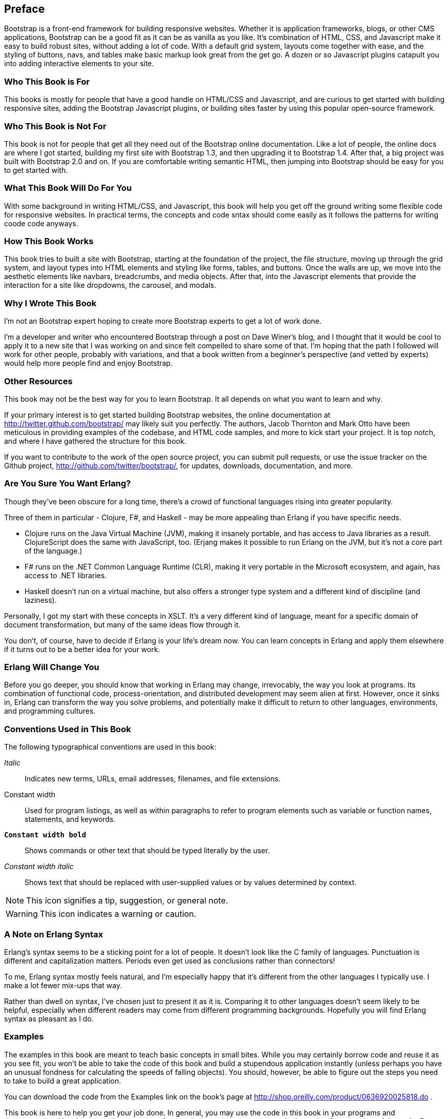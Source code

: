 [preface]
[[PREFACE]]
Preface
-------

Bootstrap is a front-end framework for building responsive websites. Whether it is application frameworks, blogs, or other CMS applications, Bootstrap can be a good fit as it can be as vanilla as you like. It's combination of HTML, CSS, and Javascript make it easy to build robust sites, without adding a lot of code. With a default grid system, layouts come together with ease, and the styling of buttons, navs, and tables make basic markup look great from the get go. A dozen or so Javascript plugins catapult you into adding interactive elements to your site.


Who This Book is For
~~~~~~~~~~~~~~~~~~~~

This books is mostly for people that have a good handle on HTML/CSS and Javascript, and are curious to get started with building responsive sites, adding the Bootstrap Javascript plugins, or building sites faster by using this popular open-source framework.


Who This Book is Not For
~~~~~~~~~~~~~~~~~~~~~~~~

This book is not for people that get all they need out of the Bootstrap online documentation. Like a lot of people, the online docs are where I got started, building my first site with Bootstrap 1.3, and then upgrading it to Bootstrap 1.4. After that, a big project was built with Bootstrap 2.0 and on. If you are comfortable writing semantic HTML, then jumping into Bootstrap should be easy for you to get started with.

What This Book Will Do For You
~~~~~~~~~~~~~~~~~~~~~~~~~~~~~~

With some background in writing HTML/CSS, and Javascript, this book will help you get off the ground writing some flexible code for responsive websites. In practical terms, the concepts and code sntax should come easily as it follows the patterns for writing coode code anyways. 


How This Book Works
~~~~~~~~~~~~~~~~~~~

This book tries to built a site with Bootstrap, starting at the foundation of the project, the file structure, moving up through the grid system, and layout types into HTML elements and styling like forms, tables, and buttons. Once the walls are up, we move into the aesthetic elements like navbars, breadcrumbs, and media objects. After that, into the Javascript elements that provide the interaction for a site like dropdowns, the carousel, and modals.


Why I Wrote This Book
~~~~~~~~~~~~~~~~~~~~~

I'm not an Bootstrap expert hoping to create more Bootstrap experts to get a lot of work done.  

I'm a developer and writer who encountered Bootstrap through a post on Dave Winer's blog, and I thought that it would be cool to apply it to a new site that I was working on and since felt compelled to share some of that. I'm hoping that the path I followed will work for other people, probably with variations, and that a book written from a beginner's perspective (and vetted by experts) would help more people find and enjoy Bootstrap.


Other Resources
~~~~~~~~~~~~~~~

This book may not be the best way for you to learn Bootstrap.  It all depends on what you want to learn and why.  

If your primary interest is to get started building Bootstrap websites, the online documentation at http://twitter.github.com/bootstrap/ may likely suit you perfectly. The authors, Jacob Thornton and Mark Otto have been meticulous in providing examples of the codebase, and HTML code samples, and more to kick start your project. It is top notch, and where I have gathered the structure for this book. 

If you want to contribute to the work of the open source project, you can submit pull requests, or use the issue tracker on the Github project, http://github.com/twitter/bootstrap/, for updates, downloads, documentation, and more.

Are You Sure You Want Erlang?
~~~~~~~~~~~~~~~~~~~~~~~~~~~~~

Though they've been obscure for a long time, there's a crowd of functional languages rising into greater popularity.

Three of them in particular - Clojure, F#, and Haskell - may be more appealing than Erlang if you have specific needs.  

* Clojure runs on the Java Virtual Machine (JVM), making it insanely portable, and has access to Java libraries as a result.  ClojureScript does the same with JavaScript, too. (Erjang makes it possible to run Erlang on the JVM, but it's not a core part of the language.) 

* F# runs on the .NET Common Language Runtime (CLR), making it very portable in the Microsoft ecosystem, and again, has access to .NET libraries.

* Haskell doesn't run on a virtual machine, but also offers a stronger type system and a different kind of discipline (and laziness).

Personally, I got my start with these concepts in XSLT.  It's a very different kind of language, meant for a specific domain of document transformation, but many of the same ideas flow through it.

You don't, of course, have to decide if Erlang is your life's dream now.  You can learn concepts in Erlang and apply them elsewhere if it turns out to be a better idea for your work.

Erlang Will Change You
~~~~~~~~~~~~~~~~~~~~~~

Before you go deeper, you should know that working in Erlang may change, irrevocably, the way you look at programs.  Its combination of functional code, process-orientation, and distributed development may seem alien at first.  However, once it sinks in, Erlang can transform the way you solve problems, and potentially make it difficult to return to other languages, environments, and programming cultures.

Conventions Used in This Book
~~~~~~~~~~~~~~~~~~~~~~~~~~~~~

The following typographical conventions are used in this book:

_Italic_:: Indicates new terms, URLs, email addresses, filenames, and file extensions.

+Constant width+:: Used for program listings, as well as within paragraphs to refer to program elements such as variable or function names, statements, and keywords.

**`Constant width bold`**:: Shows commands or other text that should be typed literally by the user.

_++Constant width italic++_:: Shows text that should be replaced with user-supplied values or by values determined by context.

NOTE: This icon signifies a tip, suggestion, or general note.


WARNING: This icon indicates a warning or caution.


A Note on Erlang Syntax
~~~~~~~~~~~~~~~~~~~~~~~

Erlang's syntax seems to be a sticking point for a lot of people.  It doesn't look like the C family of languages.  Punctuation is different and capitalization matters.  Periods even get used as conclusions rather than connectors!

To me, Erlang syntax mostly feels natural, and I'm especially happy that it's different from the other languages I typically use.  I make a lot fewer mix-ups that way.

Rather than dwell on syntax, I've chosen just to present it as it is.  Comparing it to other languages doesn't seem likely to be helpful, especially when different readers may come from different programming backgrounds.  Hopefully you will find Erlang syntax as pleasant as I do.

Examples
~~~~~~~~

The examples in this book are meant to teach basic concepts in small bites.  While you may certainly borrow code and reuse it as you see fit, you won't be able to take the code of this book and build a stupendous application instantly (unless perhaps you have an unusual fondness for calculating the speeds of falling objects).  You should, however, be able to figure out the steps you need to take to build a great application.

You can download the code from the Examples link on the book's page at http://shop.oreilly.com/product/0636920025818.do .

This book is here to help you get your job done. In general, you may use the code in this book in your programs and documentation. You do not need to contact us for permission unless you are reproducing a significant portion of the code. For example, writing a program that uses several chunks of code from this book does not require permission. Selling or distributing a CD-ROM of examples from O'Reilly books does require permission. Answering a question by citing this book and quoting example code does not require permission. Incorporating a significant amount of example code from this book into your product's documentation does require permission.

We appreciate, but do not require, attribution. An attribution usually includes the title, author, publisher, and ISBN. For example: "_Introducing Erlang_, by Simon St.Laurent (O'Reilly). Copyright 2012 Simon St.Laurent, 9781449331764."  

If you feel your use of code examples falls outside fair use or the permission given above, feel free to contact us at pass:[<email>permissions@oreilly.com</email>].

Help This Book Grow
~~~~~~~~~~~~~~~~~~~

While I hope that you will enjoy reading this book and learn from it, I also hope that you can contribute to helping other readers learn Erlang here.  You can help your fellow readers in a number of ways:

* If you find specific technical problems, bad explanations, or things that can be improved, please report them through the errata system at http://oreilly.com/catalog/errata.csp?isbn=0636920025818.

* If you like (or don't like) the book, please leave reviews.  The most visible places to do so are on Amazon.com (or its international sites) and at the O'Reilly page for the book at http://shop.oreilly.com/product/0636920025818.do.  Detailed explanations of what worked and what didn't work for you (and the broader target audience of programmers new to Erlang) are helpful to other readers and to me.

* If you find you have much more you want to say about Erlang, please consider sharing it, whether on the Web, in a book of your own, in training classes, or in whatever form you find easiest.

I'll update the book for errata, and try to address issues raised in reviews. Even once the book is 'complete', I may still add some extra pieces to it.  If you purchased it as an ebook, you'll receive these updates for free at least up to the point where it's time for a whole new edition.  I don't expect that new edition declaration to come quickly, however, unless the Erlang world changes substantially.

Hopefully this book will engage you enough to make you consider sharing.

Please Use It For Good
~~~~~~~~~~~~~~~~~~~~~~

I'll let you determine what "good" means, but think about it.  Please try to use Erlang's power for projects that make the world a better place, or at least not a worse place.

Acknowledgments
~~~~~~~~~~~~~~~

Many thanks to Zachary Kessin for interesting me in Erlang in the first place, and to him and Francesco Cesarini for encouraging me to write this.  Detailed feedback from Steve Vinoski and Fred Hebert has made it possible, I hope, for this book to get readers started on the right track.  J. David Eisenberg and Chuck Ha helped make it especially possible for beginners to get started right, pointing out gaps and issues in my prose.

In particular, thanks to my wife Angelika for encouraging me to finish this, to my son Konrad for not throwing the printouts around too much, and to my daughter Sungiva for understanding that I needed to go back downstairs after I told her her story about Ned and Ernie, adventuring snakes, for the night.